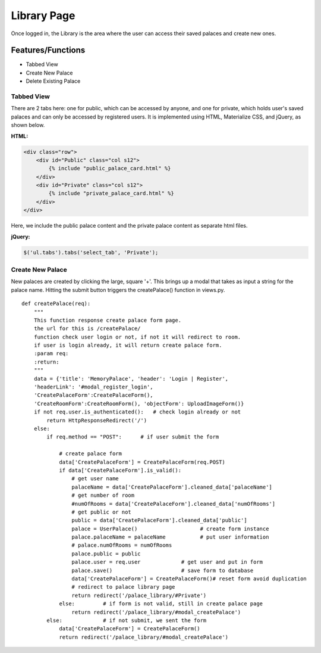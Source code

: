 Library Page
============

Once logged in, the Library is the area where the user can access their
saved palaces and create new ones.

Features/Functions
------------------

- Tabbed View
- Create New Palace
- Delete Existing Palace

Tabbed View
~~~~~~~~~~~

There are 2 tabs here: one for public, which can be accessed by anyone, and
one for private, which holds user's saved palaces and can only be accessed
by registered users. It is implemented using HTML, Materialize CSS, and
jQuery, as shown below.

**HTML:**

.. code-block:: guess

    <div class="row">
        <div id="Public" class="col s12">
            {% include "public_palace_card.html" %}
        </div>
        <div id="Private" class="col s12">
            {% include "private_palace_card.html" %}
        </div>
    </div>

Here, we include the public palace content and the private palace content as
separate html files.

**jQuery:**

.. code-block:: js

    $('ul.tabs').tabs('select_tab', 'Private');

Create New Palace
~~~~~~~~~~~~~~~~~

New palaces are created by clicking the large, square '+'. This brings up a
modal that takes as input a string for the palace name. Hitting the submit
button triggers the createPalace() function in views.py.

::

    def createPalace(req):
        """
        This function response create palace form page.
        the url for this is /createPalace/
        function check user login or not, if not it will redirect to room.
        if user is login already, it will return create palace form.
        :param req:
        :return:
        """
        data = {'title': 'MemoryPalace', 'header': 'Login | Register',
        'headerLink': '#modal_register_login',
        'CreatePalaceForm':CreatePalaceForm(),
        'CreateRoomForm':CreateRoomForm(), 'objectForm': UploadImageForm()}
        if not req.user.is_authenticated():   # check login already or not
            return HttpResponseRedirect('/')
        else:
            if req.method == "POST":      # if user submit the form

                # create palace form
                data['CreatePalaceForm'] = CreatePalaceForm(req.POST)
                if data['CreatePalaceForm'].is_valid():
                    # get user name
                    palaceName = data['CreatePalaceForm'].cleaned_data['palaceName']
                    # get number of room
                    #numOfRooms = data['CreatePalaceForm'].cleaned_data['numOfRooms']
                    # get public or not
                    public = data['CreatePalaceForm'].cleaned_data['public']
                    palace = UserPalace()                    # create form instance
                    palace.palaceName = palaceName           # put user information
                    # palace.numOfRooms = numOfRooms
                    palace.public = public
                    palace.user = req.user             # get user and put in form
                    palace.save()                      # save form to database
                    data['CreatePalaceForm'] = CreatePalaceForm()# reset form avoid duplication
                    # redirect to palace library page
                    return redirect('/palace_library/#Private')
                else:         # if form is not valid, still in create palace page
                    return redirect('/palace_library/#modal_createPalace')
            else:             # if not submit, we sent the form
                data['CreatePalaceForm'] = CreatePalaceForm()
                return redirect('/palace_library/#modal_createPalace')
